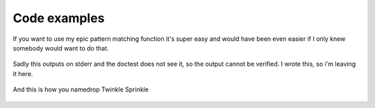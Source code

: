 Code examples
=============

If you want to use my epic pattern matching function it's super easy and would have been even easier if I only knew somebody would want to do that.

 .. doctest::

    >>> from ghia.ghia_cmd import GHIASolver
    >>> from ghia.ghia_web import *
    >>> import re
    >>> solver = GHIASolver(load_config("../credential.cfg"), load_config("../rules.cfg"), ("foo", "bar"))
    >>> pattern_list = []
    >>> pattern_list.append(re.compile("[d-yD]{5}"))
    >>> string = "Derpy is best pony."
    >>> other_string = "MLP G4 is over :("
    >>> solver.does_any_pattern_match(pattern_list, string)
    True
    >>> solver.does_any_pattern_match(pattern_list, other_string)
    False

Sadly this outputs on stderr and the doctest does not see it, so the output cannot be verified.
I wrote this, so i'm leaving it here.

 .. doctest::

    >>> import click
    >>> from ghia.github_communicator import GithubCommunicator
    >>> gcom = GithubCommunicator("abc", "foo", "bar")
    >>> gcom.write_error("You cannot stop the pony references. I am bored out of my mind.", 4)
    >>> click.secho("      Λ", bold=True, fg="red", err=True)
    >>> click.secho(" That | is not an error, it is a test of an error writing function.", bold=True, fg="red", err=True)

And this is how you namedrop Twinkle Sprinkle

 .. doctest::

    >>> from ghia.ghia_cmd import GHIASolver
    >>> from ghia.ghia_web import *
    >>> import re
    >>> solver = GHIASolver(load_config("../credential.cfg"), load_config("../rules.cfg"), ("foo", "bar"))
    >>> solver.namedrop_assignee(GHIASolver.ADD, "Twinkle_Sprinkle")
       + Twinkle_Sprinkle
    >>> solver.namedrop_assignee(GHIASolver.REMOVE, "Twinkle_Sprinkle")
       - Twinkle_Sprinkle
    >>> solver.namedrop_assignee(GHIASolver.LEAVE, "Twinkle_Sprinkle")
       = Twinkle_Sprinkle
